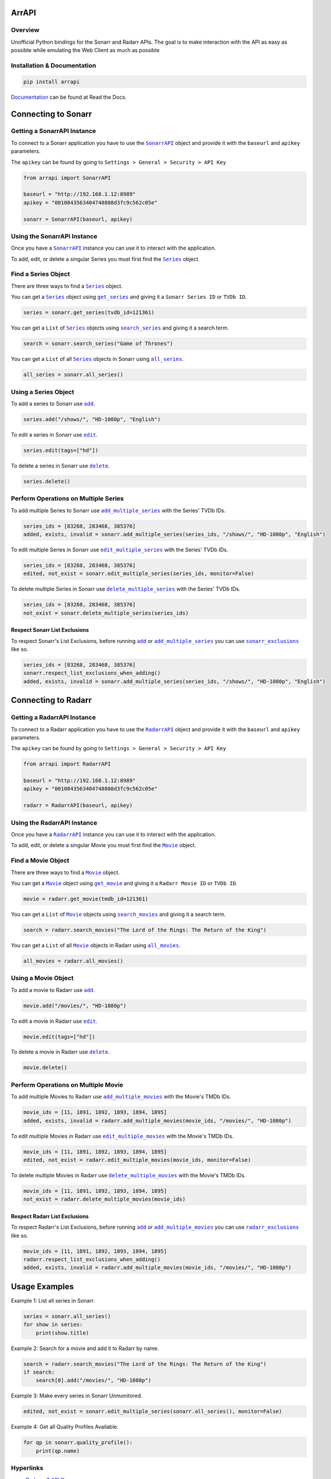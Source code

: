 ArrAPI
==========================================================

.. image:: https://img.shields.io/travis/com/meisnate12/ArrAPI?style=plastic
    :target: https://app.travis-ci.com/meisnate12/ArrAPI
    :alt: Build Testing

.. image:: https://img.shields.io/readthedocs/arrapi?style=plastic
    :target: https://arrapi.readthedocs.io/en/latest/?badge=latest
    :alt: Read the Docs

.. image:: https://img.shields.io/github/v/release/meisnate12/ArrAPI?style=plastic
    :target: https://github.com/meisnate12/ArrAPI/releases
    :alt: GitHub release (latest by date)

.. image:: https://img.shields.io/pypi/v/ArrAPI?style=plastic
    :target: https://pypi.org/project/arrapi/
    :alt: PyPI

.. image:: https://img.shields.io/pypi/dm/arrapi.svg?style=plastic
    :target: https://pypi.org/project/arrapi/
    :alt: Downloads

.. image:: https://img.shields.io/github/commits-since/meisnate12/ArrAPI/latest?style=plastic
    :target: https://github.com/meisnate12/ArrAPI/commits/master
    :alt: GitHub commits since latest release (by date) for a branch

.. image:: https://img.shields.io/badge/-Sponsor_or_Donate-blueviolet?style=plastic
    :target: https://github.com/sponsors/meisnate12
    :alt: GitHub Sponsor

Overview
----------------------------------------------------------
Unofficial Python bindings for the Sonarr and Radarr APIs. The goal is to make interaction with the API as easy as possible while emulating the Web Client as much as possible


Installation & Documentation
----------------------------------------------------------

.. code-block:: python

    pip install arrapi

Documentation_ can be found at Read the Docs.

.. _Documentation: http://arrapi.readthedocs.io/en/latest/

Connecting to Sonarr
==========================================================

Getting a SonarrAPI Instance
----------------------------------------------------------

To connect to a Sonarr application you have to use the |SonarrAPI|_ object and provide it with the ``baseurl`` and ``apikey`` parameters.

The ``apikey`` can be found by going to ``Settings > General > Security > API Key``

.. code-block:: python

    from arrapi import SonarrAPI

    baseurl = "http://192.168.1.12:8989"
    apikey = "0010843563404748808d3fc9c562c05e"

    sonarr = SonarrAPI(baseurl, apikey)

Using the SonarrAPI Instance
----------------------------------------------------------

Once you have a |SonarrAPI|_ instance you can use it to interact with the application.

To add, edit, or delete a singular Series you must first find the |Series|_ object.

Find a Series Object
----------------------------------------------------------

There are three ways to find a |Series|_ object.

You can get a |Series|_ object using |get_series|_ and giving it a ``Sonarr Series ID`` or ``TVDb ID``.

.. code-block:: python

    series = sonarr.get_series(tvdb_id=121361)

You can get a ``List`` of |Series|_ objects using |search_series|_ and giving it a search term.

.. code-block:: python

    search = sonarr.search_series("Game of Thrones")

You can get a ``List`` of all |Series|_ objects in Sonarr using |all_series|_.

.. code-block:: python

    all_series = sonarr.all_series()

Using a Series Object
----------------------------------------------------------

To add a series to Sonarr use |sonarr_add|_.

.. code-block:: python

    series.add("/shows/", "HD-1080p", "English")

To edit a series in Sonarr use |sonarr_edit|_.

.. code-block:: python

    series.edit(tags=["hd"])

To delete a series in Sonarr use |sonarr_delete|_.

.. code-block:: python

    series.delete()

Perform Operations on Multiple Series
----------------------------------------------------------

To add multiple Series to Sonarr use |add_multiple_series|_ with the Series' TVDb IDs.

.. code-block:: python

    series_ids = [83268, 283468, 385376]
    added, exists, invalid = sonarr.add_multiple_series(series_ids, "/shows/", "HD-1080p", "English")

To edit multiple Series in Sonarr use |edit_multiple_series|_ with the Series' TVDb IDs.

.. code-block:: python

    series_ids = [83268, 283468, 385376]
    edited, not_exist = sonarr.edit_multiple_series(series_ids, monitor=False)

To delete multiple Series in Sonarr use |delete_multiple_series|_ with the Series' TVDb IDs.

.. code-block:: python

    series_ids = [83268, 283468, 385376]
    not_exist = sonarr.delete_multiple_series(series_ids)

Respect Sonarr List Exclusions
++++++++++++++++++++++++++++++++++++++++++++++++++++++++++

To respect Sonarr's List Exclusions, before running |sonarr_add|_ or |add_multiple_series|_ you can use |sonarr_exclusions|_ like so.

.. code-block:: python

    series_ids = [83268, 283468, 385376]
    sonarr.respect_list_exclusions_when_adding()
    added, exists, invalid = sonarr.add_multiple_series(series_ids, "/shows/", "HD-1080p", "English")

Connecting to Radarr
==========================================================

Getting a RadarrAPI Instance
----------------------------------------------------------

To connect to a Radarr application you have to use the |RadarrAPI|_ object and provide it with the ``baseurl`` and ``apikey`` parameters.

The ``apikey`` can be found by going to ``Settings > General > Security > API Key``

.. code-block:: python

    from arrapi import RadarrAPI

    baseurl = "http://192.168.1.12:8989"
    apikey = "0010843563404748808d3fc9c562c05e"

    radarr = RadarrAPI(baseurl, apikey)

Using the RadarrAPI Instance
----------------------------------------------------------

Once you have a |RadarrAPI|_ instance you can use it to interact with the application.

To add, edit, or delete a singular Movie you must first find the |Movie|_ object.

Find a Movie Object
----------------------------------------------------------

There are three ways to find a |Movie|_ object.

You can get a |Movie|_ object using |get_movie|_ and giving it a ``Radarr Movie ID`` or ``TVDb ID``.

.. code-block:: python

    movie = radarr.get_movie(tmdb_id=121361)

You can get a ``List`` of |Movie|_ objects using |search_movies|_ and giving it a search term.

.. code-block:: python

    search = radarr.search_movies("The Lord of the Rings: The Return of the King")

You can get a ``List`` of all |Movie|_ objects in Radarr using |all_movies|_.

.. code-block:: python

    all_movies = radarr.all_movies()

Using a Movie Object
----------------------------------------------------------

To add a movie to Radarr use |radarr_add|_.

.. code-block:: python

    movie.add("/movies/", "HD-1080p")

To edit a movie in Radarr use |radarr_edit|_.

.. code-block:: python

    movie.edit(tags=["hd"])

To delete a movie in Radarr use |radarr_delete|_.

.. code-block:: python

    movie.delete()

Perform Operations on Multiple Movie
----------------------------------------------------------

To add multiple Movies to Radarr use |add_multiple_movies|_ with the Movie's TMDb IDs.

.. code-block:: python

    movie_ids = [11, 1891, 1892, 1893, 1894, 1895]
    added, exists, invalid = radarr.add_multiple_movies(movie_ids, "/movies/", "HD-1080p")

To edit multiple Movies in Radarr use |edit_multiple_movies|_ with the Movie's TMDb IDs.

.. code-block:: python

    movie_ids = [11, 1891, 1892, 1893, 1894, 1895]
    edited, not_exist = radarr.edit_multiple_movies(movie_ids, monitor=False)

To delete multiple Movies in Radarr use |delete_multiple_movies|_ with the Movie's TMDb IDs.

.. code-block:: python

    movie_ids = [11, 1891, 1892, 1893, 1894, 1895]
    not_exist = radarr.delete_multiple_movies(movie_ids)

Respect Radarr List Exclusions
++++++++++++++++++++++++++++++++++++++++++++++++++++++++++

To respect Radarr's List Exclusions, before running |radarr_add|_ or |add_multiple_movies|_ you can use |radarr_exclusions|_ like so.

.. code-block:: python

    movie_ids = [11, 1891, 1892, 1893, 1894, 1895]
    radarr.respect_list_exclusions_when_adding()
    added, exists, invalid = radarr.add_multiple_movies(movie_ids, "/movies/", "HD-1080p")

Usage Examples
==========================================================

Example 1: List all series in Sonarr.

.. code-block:: python

    series = sonarr.all_series()
    for show in series:
        print(show.title)

Example 2: Search for a movie and add it to Radarr by name.

.. code-block:: python

    search = radarr.search_movies("The Lord of the Rings: The Return of the King")
    if search:
        search[0].add("/movies/", "HD-1080p")

Example 3: Make every series in Sonarr Unmonitored.

.. code-block:: python

    edited, not_exist = sonarr.edit_multiple_series(sonarr.all_series(), monitor=False)

Example 4: Get all Quality Profiles Available.

.. code-block:: python

    for qp in sonarr.quality_profile():
        print(qp.name)

Hyperlinks
----------------------------------------------------------

* `Radarr v3 API Docs <https://radarr.video/docs/api>`_
* `Sonarr API Docs <https://github.com/Sonarr/Sonarr/wiki/API>`_
* Theres no Docs for Sonarr v3 Yet.

.. |SonarrAPI| replace:: ``SonarrAPI``
.. _SonarrAPI: https://arrapi.readthedocs.io/en/latest/sonarr.html#module-arrapi.sonarr

.. |Series| replace:: ``Series``
.. _Series: https://arrapi.readthedocs.io/en/latest/objs.html#series

.. |get_series| replace:: ``get_series``
.. _get_series: https://arrapi.readthedocs.io/en/latest/sonarr.html#arrapi.sonarr.SonarrAPI.get_series

.. |search_series| replace:: ``search_series``
.. _search_series: https://arrapi.readthedocs.io/en/latest/sonarr.html#arrapi.sonarr.SonarrAPI.search_series

.. |all_series| replace:: ``all_series``
.. _all_series: https://arrapi.readthedocs.io/en/latest/sonarr.html#arrapi.sonarr.SonarrAPI.all_series

.. |sonarr_add| replace:: ``add``
.. _sonarr_add: https://arrapi.readthedocs.io/en/latest/objs.html#arrapi.objs.Series.add

.. |sonarr_edit| replace:: ``edit``
.. _sonarr_edit: https://arrapi.readthedocs.io/en/latest/objs.html#arrapi.objs.Series.edit

.. |sonarr_delete| replace:: ``delete``
.. _sonarr_delete: https://arrapi.readthedocs.io/en/latest/objs.html#arrapi.objs.Series.delete

.. |add_multiple_series| replace:: ``add_multiple_series``
.. _add_multiple_series: https://arrapi.readthedocs.io/en/latest/sonarr.html#arrapi.sonarr.SonarrAPI.add_multiple_series

.. |edit_multiple_series| replace:: ``edit_multiple_series``
.. _edit_multiple_series: https://arrapi.readthedocs.io/en/latest/sonarr.html#arrapi.sonarr.SonarrAPI.edit_multiple_series

.. |delete_multiple_series| replace:: ``delete_multiple_series``
.. _delete_multiple_series: https://arrapi.readthedocs.io/en/latest/sonarr.html#arrapi.sonarr.SonarrAPI.delete_multiple_series

.. |sonarr_exclusions| replace:: ``sonarr_exclusions``
.. _sonarr_exclusions: https://arrapi.readthedocs.io/en/latest/sonarr.html#arrapi.sonarr.SonarrAPI.respect_list_exclusions_when_adding

.. |RadarrAPI| replace:: ``RadarrAPI``
.. _RadarrAPI: https://arrapi.readthedocs.io/en/latest/radarr.html#module-arrapi.radarr

.. |Movie| replace:: ``Movie``
.. _Movie: https://arrapi.readthedocs.io/en/latest/objs.html#movie

.. |get_movie| replace:: ``get_movie``
.. _get_movie: https://arrapi.readthedocs.io/en/latest/radarr.html#arrapi.radarr.RadarrAPI.get_movie

.. |search_movies| replace:: ``search_movies``
.. _search_movies: https://arrapi.readthedocs.io/en/latest/radarr.html#arrapi.radarr.RadarrAPI.search_movies

.. |all_movies| replace:: ``all_movies``
.. _all_movies: https://arrapi.readthedocs.io/en/latest/radarr.html#arrapi.radarr.RadarrAPI.all_movies

.. |radarr_add| replace:: ``add``
.. _radarr_add: https://arrapi.readthedocs.io/en/latest/objs.html#arrapi.objs.Movie.add

.. |radarr_edit| replace:: ``edit``
.. _radarr_edit: https://arrapi.readthedocs.io/en/latest/objs.html#arrapi.objs.Movie.edit

.. |radarr_delete| replace:: ``delete``
.. _radarr_delete: https://arrapi.readthedocs.io/en/latest/objs.html#arrapi.objs.Movie.delete

.. |add_multiple_movies| replace:: ``add_multiple_movies``
.. _add_multiple_movies: https://arrapi.readthedocs.io/en/latest/radarr.html#arrapi.radarr.RadarrAPI.add_multiple_movies

.. |edit_multiple_movies| replace:: ``edit_multiple_movies``
.. _edit_multiple_movies: https://arrapi.readthedocs.io/en/latest/radarr.html#arrapi.radarr.RadarrAPI.edit_multiple_movies

.. |delete_multiple_movies| replace:: ``delete_multiple_movies``
.. _delete_multiple_movies: https://arrapi.readthedocs.io/en/latest/radarr.html#arrapi.radarr.RadarrAPI.delete_multiple_movies

.. |radarr_exclusions| replace:: ``radarr_exclusions``
.. _radarr_exclusions: https://arrapi.readthedocs.io/en/latest/radarr.html#arrapi.radarr.RadarrAPI.respect_list_exclusions_when_adding
